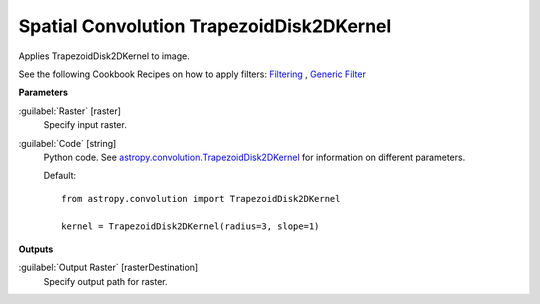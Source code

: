 .. _Spatial Convolution TrapezoidDisk2DKernel:

*****************************************
Spatial Convolution TrapezoidDisk2DKernel
*****************************************

Applies TrapezoidDisk2DKernel to image.

See the following Cookbook Recipes on how to apply filters: 
`Filtering <https://enmap-box.readthedocs.io/en/latest/usr_section/usr_cookbook/filtering.html>`_
, `Generic Filter <https://enmap-box.readthedocs.io/en/latest/usr_section/usr_cookbook/generic_filter.html>`_

**Parameters**


:guilabel:`Raster` [raster]
    Specify input raster.


:guilabel:`Code` [string]
    Python code. See `astropy.convolution.TrapezoidDisk2DKernel <http://docs.astropy.org/en/stable/api/astropy.convolution.TrapezoidDisk2DKernel.html>`_ for information on different parameters.

    Default::

        from astropy.convolution import TrapezoidDisk2DKernel
        
        kernel = TrapezoidDisk2DKernel(radius=3, slope=1)
        
**Outputs**


:guilabel:`Output Raster` [rasterDestination]
    Specify output path for raster.

